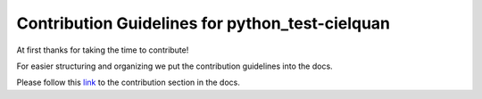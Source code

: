 ================================================
Contribution Guidelines for python_test-cielquan
================================================

At first thanks for taking the time to contribute!

For easier structuring and organizing we put the contribution guidelines into the docs.

Please follow this
`link <https://python-test-cielquan.readthedocs.io/en/latest/contribution/>`__
to the contribution section in the docs.
